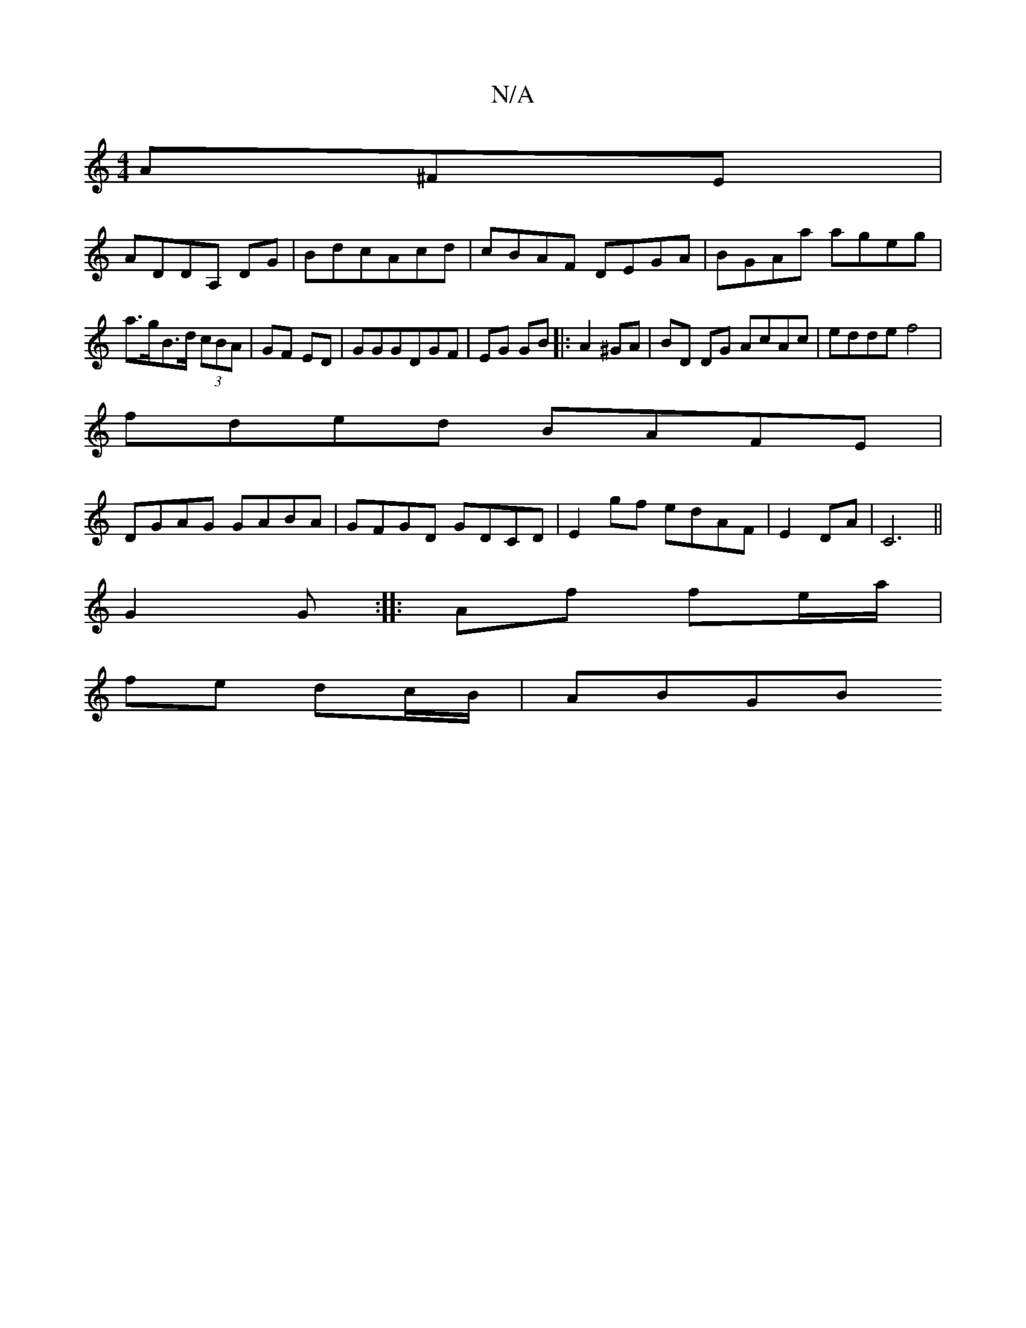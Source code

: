 X:1
T:N/A
M:4/4
R:N/A
K:Cmajor
A^FE |
ADDA, DG|BdcAcd|cBAF DEGA|BGAa ageg|a>gB>d (3cBA |GF ED | GGGDGF|EG GB|:A2 ^GA | BD DG AcAc | edde f4 |
fded BAFE|
DGAG GABA|GFGD GDCD|E2 gf edAF|E2 DA|C6||
G2 G :||: Af fe/a/ |
fe dc/B/ | ABGB